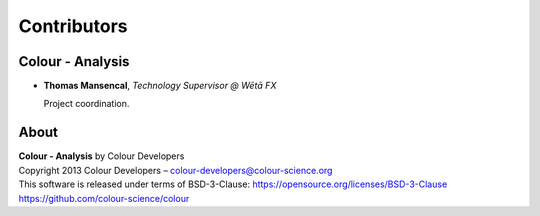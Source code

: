 Contributors
============

Colour - Analysis
-----------------

-   **Thomas Mansencal**, *Technology Supervisor @ Wētā FX*

    Project coordination.
    
About
-----

| **Colour - Analysis** by Colour Developers
| Copyright 2013 Colour Developers – `colour-developers@colour-science.org <colour-developers@colour-science.org>`__
| This software is released under terms of BSD-3-Clause: https://opensource.org/licenses/BSD-3-Clause
| `https://github.com/colour-science/colour <https://github.com/colour-science/colour-analysis>`__
